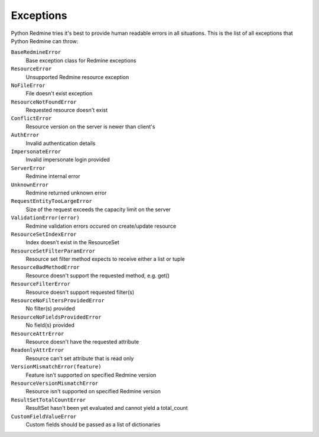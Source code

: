 Exceptions
==========

Python Redmine tries it's best to provide human readable errors in all situations. This
is the list of all exceptions that Python Redmine can throw:

``BaseRedmineError``
    Base exception class for Redmine exceptions

``ResourceError``
    Unsupported Redmine resource exception

``NoFileError``
    File doesn't exist exception

``ResourceNotFoundError``
    Requested resource doesn't exist

``ConflictError``
    Resource version on the server is newer than client's

``AuthError``
    Invalid authentication details

``ImpersonateError``
    Invalid impersonate login provided

``ServerError``
    Redmine internal error

``UnknownError``
    Redmine returned unknown error

``RequestEntityTooLargeError``
    Size of the request exceeds the capacity limit on the server

``ValidationError(error)``
    Redmine validation errors occured on create/update resource

``ResourceSetIndexError``
    Index doesn't exist in the ResourceSet

``ResourceSetFilterParamError``
    Resource set filter method expects to receive either a list or tuple

``ResourceBadMethodError``
    Resource doesn't support the requested method, e.g. get()

``ResourceFilterError``
    Resource doesn't support requested filter(s)

``ResourceNoFiltersProvidedError``
    No filter(s) provided

``ResourceNoFieldsProvidedError``
    No field(s) provided

``ResourceAttrError``
    Resource doesn't have the requested attribute

``ReadonlyAttrError``
    Resource can't set attribute that is read only

``VersionMismatchError(feature)``
    Feature isn't supported on specified Redmine version

``ResourceVersionMismatchError``
    Resource isn't supported on specified Redmine version

``ResultSetTotalCountError``
    ResultSet hasn't been yet evaluated and cannot yield a total_count

``CustomFieldValueError``
    Custom fields should be passed as a list of dictionaries
